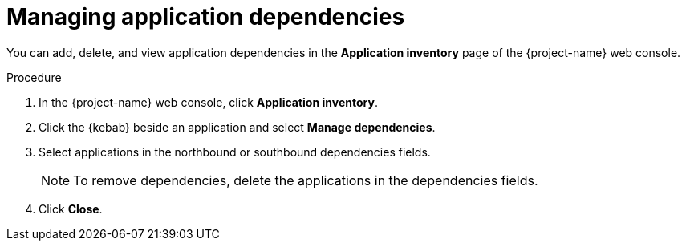 // Module included in the following assemblies:
//
// * documentation/doc-installing-and-using-tackle/master.adoc

[id='managing-application-dependencies_{context}']
= Managing application dependencies

You can add, delete, and view application dependencies in the *Application inventory* page of the {project-name} web console.

.Procedure

. In the {project-name} web console, click *Application inventory*.
. Click the {kebab} beside an application and select *Manage dependencies*.
. Select applications in the northbound or southbound dependencies fields.
+
[NOTE]
====
To remove dependencies, delete the applications in the dependencies fields.
====

. Click *Close*.
